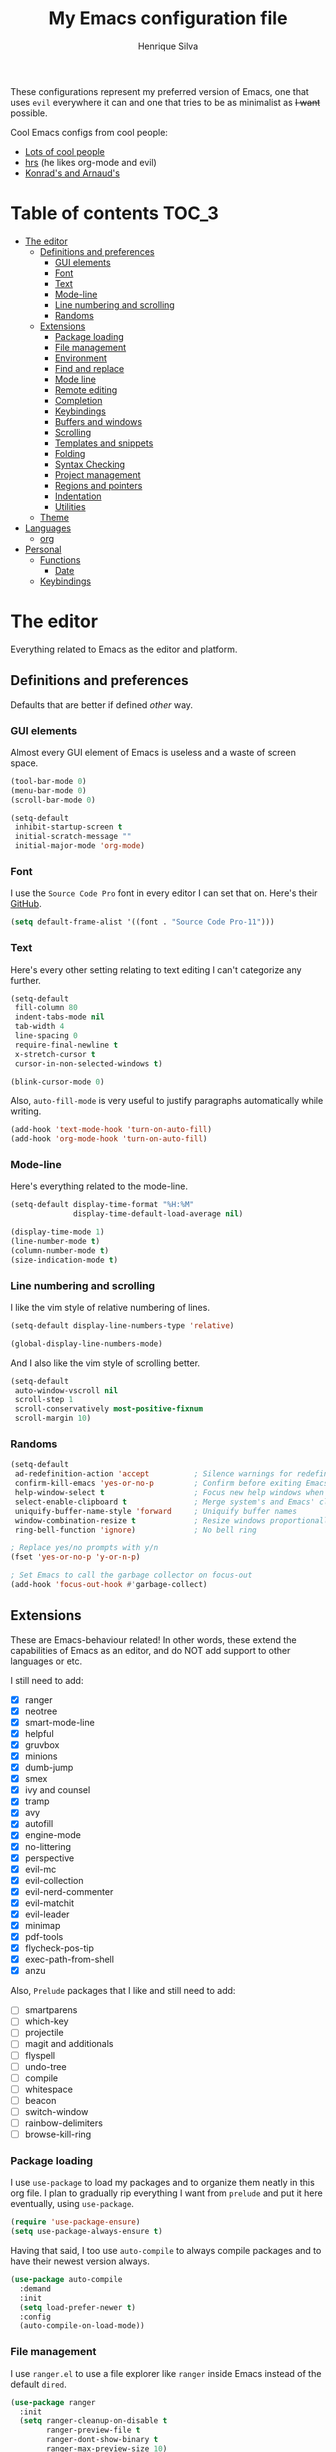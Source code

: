 # -*- mode: org -*-
#+TITLE: My Emacs configuration file
#+AUTHOR: Henrique Silva
#+email: hcpsilva@inf.ufrgs.br
#+INFOJS_OPT:

These configurations represent my preferred version of Emacs, one that uses
=evil= everywhere it can and one that tries to be as minimalist as +I want+
possible.

Cool Emacs configs from cool people:

- [[https://github.com/caisah/emacs.dz][Lots of cool people]]
- [[https://github.com/hrs/dotfiles][hrs]] (he likes org-mode and evil)
- [[https://app-learninglab.inria.fr/gitlab/learning-lab/mooc-rr-ressources/blob/master/module2/ressources/rr_org/init.org][Konrad's and Arnaud's]]

* Table of contents                                                   :TOC_3:
- [[#the-editor][The editor]]
  - [[#definitions-and-preferences][Definitions and preferences]]
    - [[#gui-elements][GUI elements]]
    - [[#font][Font]]
    - [[#text][Text]]
    - [[#mode-line][Mode-line]]
    - [[#line-numbering-and-scrolling][Line numbering and scrolling]]
    - [[#randoms][Randoms]]
  - [[#extensions][Extensions]]
    - [[#package-loading][Package loading]]
    - [[#file-management][File management]]
    - [[#environment][Environment]]
    - [[#find-and-replace][Find and replace]]
    - [[#mode-line-1][Mode line]]
    - [[#remote-editing][Remote editing]]
    - [[#completion][Completion]]
    - [[#keybindings][Keybindings]]
    - [[#buffers-and-windows][Buffers and windows]]
    - [[#scrolling][Scrolling]]
    - [[#templates-and-snippets][Templates and snippets]]
    - [[#folding][Folding]]
    - [[#syntax-checking][Syntax Checking]]
    - [[#project-management][Project management]]
    - [[#regions-and-pointers][Regions and pointers]]
    - [[#indentation][Indentation]]
    - [[#utilities][Utilities]]
  - [[#theme][Theme]]
- [[#languages][Languages]]
  - [[#org][org]]
- [[#personal][Personal]]
  - [[#functions][Functions]]
    - [[#date][Date]]
  - [[#keybindings-1][Keybindings]]

* The editor

Everything related to Emacs as the editor and platform.

** Definitions and preferences

Defaults that are better if defined /other/ way.

*** GUI elements

Almost every GUI element of Emacs is useless and a waste of screen space.

#+BEGIN_SRC emacs-lisp :tangle yes
(tool-bar-mode 0)
(menu-bar-mode 0)
(scroll-bar-mode 0)

(setq-default
 inhibit-startup-screen t
 initial-scratch-message ""
 initial-major-mode 'org-mode)
#+END_SRC

*** Font

I use the =Source Code Pro= font in every editor I can set that on. Here's their
[[https://github.com/adobe-fonts/source-code-pro][GitHub]].

#+BEGIN_SRC emacs-lisp :tangle yes
(setq default-frame-alist '((font . "Source Code Pro-11")))
#+END_SRC

*** Text

Here's every other setting relating to text editing I can't categorize any
further.

#+BEGIN_SRC emacs-lisp :tangle yes
(setq-default
 fill-column 80
 indent-tabs-mode nil
 tab-width 4
 line-spacing 0
 require-final-newline t
 x-stretch-cursor t
 cursor-in-non-selected-windows t)

(blink-cursor-mode 0)
#+END_SRC

Also, =auto-fill-mode= is very useful to justify paragraphs automatically while
writing.

#+BEGIN_SRC emacs-lisp :tangle yes
(add-hook 'text-mode-hook 'turn-on-auto-fill)
(add-hook 'org-mode-hook 'turn-on-auto-fill)
#+END_SRC

*** Mode-line

Here's everything related to the mode-line.

#+BEGIN_SRC emacs-lisp :tangle yes
(setq-default display-time-format "%H:%M"
              display-time-default-load-average nil)

(display-time-mode 1)
(line-number-mode t)
(column-number-mode t)
(size-indication-mode t)
#+END_SRC

*** Line numbering and scrolling

I like the vim style of relative numbering of lines.

#+BEGIN_SRC emacs-lisp :tangle yes
(setq-default display-line-numbers-type 'relative)

(global-display-line-numbers-mode)
#+END_SRC

And I also like the vim style of scrolling better.

#+BEGIN_SRC emacs-lisp :tangle yes
(setq-default
 auto-window-vscroll nil
 scroll-step 1
 scroll-conservatively most-positive-fixnum
 scroll-margin 10)
#+END_SRC

*** Randoms

#+BEGIN_SRC emacs-lisp :tangle yes
(setq-default
 ad-redefinition-action 'accept          ; Silence warnings for redefinition
 confirm-kill-emacs 'yes-or-no-p         ; Confirm before exiting Emacs
 help-window-select t                    ; Focus new help windows when opened
 select-enable-clipboard t               ; Merge system's and Emacs' clipboard
 uniquify-buffer-name-style 'forward     ; Uniquify buffer names
 window-combination-resize t             ; Resize windows proportionally
 ring-bell-function 'ignore)             ; No bell ring

; Replace yes/no prompts with y/n
(fset 'yes-or-no-p 'y-or-n-p)

; Set Emacs to call the garbage collector on focus-out
(add-hook 'focus-out-hook #'garbage-collect)
#+END_SRC

** Extensions

These are Emacs-behaviour related! In other words, these extend the capabilities
of Emacs as an editor, and do NOT add support to other languages or etc.

I still need to add:

- [X] ranger
- [X] neotree
- [X] smart-mode-line
- [X] helpful
- [X] gruvbox
- [X] minions
- [X] dumb-jump
- [X] smex
- [X] ivy and counsel
- [X] tramp
- [X] avy
- [X] autofill
- [X] engine-mode
- [X] no-littering
- [X] perspective
- [X] evil-mc
- [X] evil-collection
- [X] evil-nerd-commenter
- [X] evil-matchit
- [X] evil-leader
- [X] minimap
- [X] pdf-tools
- [X] flycheck-pos-tip
- [X] exec-path-from-shell
- [X] anzu

Also, =Prelude= packages that I like and still need to add:

- [ ] smartparens
- [ ] which-key
- [ ] projectile
- [ ] magit and additionals
- [ ] flyspell
- [ ] undo-tree
- [ ] compile
- [ ] whitespace
- [ ] beacon
- [ ] switch-window
- [ ] rainbow-delimiters
- [ ] browse-kill-ring

*** Package loading

I use =use-package= to load my packages and to organize them neatly in this org
file. I plan to gradually rip everything I want from =prelude= and put it here
eventually, using =use-package=.

#+BEGIN_SRC emacs-lisp :tangle yes
(require 'use-package-ensure)
(setq use-package-always-ensure t)
#+END_SRC

Having that said, I too use =auto-compile= to always compile packages and to
have their newest version always.

#+BEGIN_SRC emacs-lisp :tangle yes
(use-package auto-compile
  :demand
  :init
  (setq load-prefer-newer t)
  :config
  (auto-compile-on-load-mode))
#+END_SRC

*** File management

I use =ranger.el= to use a file explorer like =ranger= inside Emacs instead of
the default =dired=.

#+BEGIN_SRC emacs-lisp :tangle yes
(use-package ranger
  :init
  (setq ranger-cleanup-on-disable t
        ranger-preview-file t
        ranger-dont-show-binary t
        ranger-max-preview-size 10)
  :config
  (ranger-override-dired-mode t))
#+END_SRC

Also, I like to use =neotree.el= to navigate my project files, which is a clone
from =neotree= from vim.

#+BEGIN_SRC emacs-lisp :tangle yes
(use-package neotree
  :bind
  ([f8] . neotree-toggle))
#+END_SRC

*** Environment

To ensure that Emacs uses the same path and environment as =shell= uses, I use
=exec-path-from-shell=. That way commands that work on the =shell= will
certainly work on Emacs!

#+BEGIN_SRC emacs-lisp :tangle yes
(use-package exec-path-from-shell
  :if
  (memq window-system '(mac ns))
  :init
  (setq exec-path-from-shell-arguments '("-l"))
  :config
  (exec-path-from-shell-initialize)
  (exec-path-from-shell-copy-env "SSH_AGENT_PID")
  (exec-path-from-shell-copy-env "SSH_AUTH_SOCK"))
#+END_SRC

*** Find and replace

Besides the =isearch= from Emacs itself or the search function from =evil=, I
also like to use =anzu=.

#+BEGIN_SRC emacs-lisp :tangle yes
(use-package anzu
  :init
  (setq anzu-cons-mode-line nil)
  :config
  (global-anzu-mode 1))
#+END_SRC

I use only the =anzu-replace-at-cursor-thing=, which is a very useful to replace
multiple occurrences of a word fast.

*** Mode line

I use =smart-mode-line= as it is very minimalist and informative (and it looks
very pretty on =gruvbox=)

#+BEGIN_SRC emacs-lisp :tangle yes
(use-package smart-mode-line
  :demand
  :config
  (sml/setup))
#+END_SRC

Also, =minions= is useful to not show those pesky minor-modes all the time. No
one wanna see what minor modes are active ALL of the time, right?

#+BEGIN_SRC emacs-lisp :tangle yes
(use-package minions
  :after smart-mode-line
  :init
  (setq minions-mode-line-lighter ""
        minions-mode-line-delimiters '("" . ""))
  :config
  (minions-mode 1))
#+END_SRC

*** Remote editing

=tramp=, which is included by default in Emacs, is very useful when it comes to
editing remote files and to editing as super-user.

#+BEGIN_SRC emacs-lisp :tangle yes
(use-package tramp
  :demand
  :init
  (setq tramp-default-method "ssh"))
#+END_SRC

*** Completion

This section comprises of both text completion and fuzzy command and path
completion.

**** Path and command

=flx= helps =ivy= to sort its results better.

#+BEGIN_SRC emacs-lisp :tangle yes
(use-package flx)
#+END_SRC

=ivy= is like =ido= but better, I guess. It does fuzzy matching of searches to
open files and such.

#+BEGIN_SRC emacs-lisp :tangle yes
(use-package ivy
  :after flx
  :demand
  :preface
  (defun hcps/ivy-open-current-typed-path ()
    (interactive)
    (when ivy--directory
      (let* ((dir ivy--directory)
             (text-typed ivy-text)
             (path (concat dir text-typed)))
        (delete-minibuffer-contents)
        (ivy--done path))))
  :init
  (setq ivy-use-virtual-buffers t
        ivy-count-format "(%d/%d) "
        ivy-re-builders-alist '((t . ivy--regex-fuzzy)))
  :bind
  (("C-x b" . ivy-switch-buffer)
   :map ivy-minibuffer-map
   ("<return>" . ivy-alt-done)
   ("C-f" . hcps/ivy-open-current-typed-path))
  :config
  (ivy-mode 1))
#+END_SRC

=smex= helps =ivy= and =counsel= to get better candidate matching.

#+BEGIN_SRC emacs-lisp :tangle no
(use-package smex)
#+END_SRC

=counsel= uses =ivy= to find files and commands.

#+BEGIN_SRC emacs-lisp :tangle yes
(use-package counsel
  :after (ivy smex)
  :demand
  :bind
  (("M-x" . counsel-M-x)
   ("C-x C-f" . counsel-find-file)))
#+END_SRC

As you may know, in Emacs we use =tramp= to edit files remotely using =ssh= and
to edit local files as =root=. With the package =counsel-tramp= we have an
=counsel=-powered interface to use that mechanism!

This package looks up your servers defined in =~/.ssh/config= to generate a list
with possible =ssh= connections, along with =sudo= possibilities (including
=localhost=!).

#+BEGIN_SRC emacs-lisp :tangle yes
(use-package counsel-tramp
  :after counsel
  :bind
  ("C-c C-f" . counsel-tramp))
#+END_SRC

**** Text

I use =company= as my completion framework. In the words of Dmitry Gutov:

#+BEGIN_QUOTE
Company is a text completion framework for Emacs. The name stands for "complete
anything". It uses pluggable back-ends and front-ends to retrieve and display
completion candidates.

[[http://company-mode.github.io/][Dmitry Gutov]]
#+END_QUOTE

#+BEGIN_SRC emacs-lisp :tangle yes
(use-package company
  :bind
  (:map company-active-map
        ("RET" . nil)
        ([return] . nil)
        ("TAB" . company-complete-selection)
        ([tab] . company-complete-selection)
        ("<right>" . company-complete-common))
  :init
  (setq company-idle-delay .2
        company-minimum-prefix-length 1
        company-require-match nil
        company-tooltip-align-annotations t)
  :config
  (global-company-mode 1))
#+END_SRC

*** Keybindings

These packages change keybindings and the default editing modes of Emacs.

**** Evil

=evil=, or /Extensible vi Layer/, is a minor mode that changes Emacs text
editing keybindings to match the modal edit modes of vi and vim. Yes, you can
have the best of both worlds!

But! Before activating =evil=, I'll load up =evil-leader=, which is an package
that simplifies the setting of a leader key scheme alike to vim's leader key.

#+BEGIN_SRC emacs-lisp :tangle yes
(use-package evil-leader
  :config
  (evil-leader/set-leader "<SPC>")
  (evil-leader/set-key
   "f" 'counsel-find-file
   "b" 'ivy-switch-buffer
   "k" 'kill-this-buffer
   "r" 'anzu-replace-at-cursor-thing
   "t" 'counsel-tramp)
  (global-evil-leader-mode))
#+END_SRC

#+BEGIN_SRC emacs-lisp :tangle yes
(use-package evil
  :after evil-leader
  :demand
  :init
  (setq evil-want-keybinding nil)
  :config
  (evil-mode 1))
#+END_SRC

Also I use =evil-surround=, which is a port of =surround= from vim and allow you
to quickly delete or change surrounding ="= and ='= from words or paragraphs or
whatever, as it integrates with vim's verb way of expressing actions.

#+BEGIN_SRC emacs-lisp :tangle yes
(use-package evil-surround
  :after evil
  :config
  (global-evil-surround-mode 1))
#+END_SRC

=evil-org= adds a lot of useful keybindings to =org-mode=. I'm still not aware
of how much this adds or how similar they are to =prelude='s keys to org on
=evil=.

#+BEGIN_SRC emacs-lisp :tangle yes
(use-package evil-org
  :after (org evil)
  :hook
  ((org-mode . evil-org-mode)
   (evil-org-mode . (lambda () (evil-org-set-key-theme)))))
#+END_SRC

Following the previous package, =evil-org-agenda= sets up cool =evil= keys to
=org-agenda=.

#+BEGIN_SRC emacs-lisp :tangle yes
(use-package evil-org-agenda
  :after evil-org
  :config
  (evil-org-agenda-set-keys))
#+END_SRC

=evil-visualstar= enables searching visual selections with the =*= key.

#+BEGIN_SRC emacs-lisp :tangle yes
(use-package evil-visualstar
  :after evil)
#+END_SRC

The package =evil-collection= adds a bunch of cool =evil= keybindings to other
popular packages.

#+BEGIN_SRC emacs-lisp :tangle yes
(use-package evil-collection
  :after evil
  :config
  (evil-collection-init))
#+END_SRC

=evil-mc= implements the =multiple-cursors= functionality to =evil-mode=.

#+BEGIN_SRC emacs-lisp :tangle yes
(use-package evil-mc
  :after evil
  :init
  (evil-define-key 'visual evil-mc-key-map
    "A" #'evil-mc-make-cursor-in-visual-selection-end
    "I" #'evil-mc-make-cursor-in-visual-selection-beg)
  :config
  (global-evil-mc-mode 1))
#+END_SRC

=evil-matchit= allows you to jump between tags automatically!

#+BEGIN_SRC emacs-lisp :tangle yes
(use-package evil-matchit
  :after evil
  :init
  (setq evilmi-may-jump-by-percentage nil)
  :config
  (global-evil-matchit-mode 1))
#+END_SRC

=evil-nerd-commenter= is a port of =nerd-commenter= from =vim= and it helps you
to be extremely efficient while commenting lines and text selections.

#+BEGIN_SRC emacs-lisp :tangle yes
(use-package evil-nerd-commenter
  :after evil
  :config
  (evilnc-default-hotkeys nil t))
#+END_SRC

**** Hydra

=hydra= is a package that allows keybindings to be activated under the pressing
of a specific combination of keys. These will then be active as long as only
them are being pressed, as on the moment a key which isn't part of the hydra is
pressed the hydra is killed and the keybindings deactivated.

#+BEGIN_SRC emacs-lisp :tangle yes
(use-package hydra
  :preface
  (defvar-local me/ongoing-hydra-body nil)
  (defun me/ongoing-hydra ()
    (interactive)
    (if me/ongoing-hydra-body
        (funcall me/ongoing-hydra-body)
      (user-error "me/ongoing-hydra: me/ongoing-hydra-body is not set")))
  :bind
  ("C-c e" . hydra-eyebrowse/body)
  ("C-c f" . hydra-flycheck/body)
  :config (setq-default hydra-default-hint nil))
#+END_SRC

***** Eyebrowse

 #+BEGIN_SRC emacs-lisp
 (defhydra hydra-eyebrowse (:color blue)
   "
 ^
 ^Eyebrowse^         ^Do^                ^Switch^
 ^─────────^─────────^──^────────────────^──────^────────────
 _q_ quit            _c_ create          _<_ previous
 ^^                  _k_ kill            _>_ next
 ^^                  _r_ rename          _e_ last
 ^^                  ^^                  _s_ switch
 ^^                  ^^                  ^^
 "
   ("q" nil)
   ("<" eyebrowse-prev-window-config :color red)
   (">" eyebrowse-next-window-config :color red)
   ("c" eyebrowse-create-window-config)
   ("e" eyebrowse-last-window-config)
   ("k" eyebrowse-close-window-config :color red)
   ("r" eyebrowse-rename-window-config)
   ("s" eyebrowse-switch-to-window-config))
 #+END_SRC

***** Flycheck

 #+BEGIN_SRC emacs-lisp
 (defhydra hydra-flycheck (:color pink)
   "
 ^
 ^Flycheck^          ^Errors^            ^Checker^
 ^────────^──────────^──────^────────────^───────^───────────
 _q_ quit            _<_ previous        _?_ describe
 _m_ manual          _>_ next            _d_ disable
 _v_ verify setup    _f_ check           _s_ select
 ^^                  _l_ list            ^^
 ^^                  ^^                  ^^
 "
   ("q" nil)
   ("<" flycheck-previous-error)
   (">" flycheck-next-error)
   ("?" flycheck-describe-checker :color blue)
   ("d" flycheck-disable-checker :color blue)
   ("f" flycheck-buffer)
   ("l" flycheck-list-errors :color blue)
   ("m" flycheck-manual :color blue)
   ("s" flycheck-select-checker :color blue)
   ("v" flycheck-verify-setup :color blue))
 #+END_SRC


*** Buffers and windows

- *TODO*: make a hydra to change buffers like tabs (=h= goes to previous buffer,
  =l= to the next)

=windmove= is a package that creates commands to move around windows.

#+BEGIN_SRC emacs-lisp
(use-package windmove
  :bind
  (("C-M-<left>" . windmove-left)
   ("C-M-<right>" . windmove-right)
   ("C-M-<up>" . windmove-up)
   ("C-M-<down>" . windmove-down)))
#+END_SRC

Originally, =midnight= is used to /run something at midnight/. I use its feature
that kills old buffers.

#+BEGIN_SRC emacs-lisp
(use-package midnight
  :init
  (setq-default clean-buffer-list-delay-general 0.5
                clean-buffer-list-delay-special (* 1 3600)
                clean-buffer-list-kill-buffer-names (nconc clean-buffer-list-kill-buffer-names
                                                           "*IBuffer*"
                                                           "*Finder*")))
#+END_SRC

Also, I use perspective to maintain multiple workspaces open with different
buffers in each.

#+BEGIN_SRC emacs-lisp :tangle yes
(use-package perspective
  :config
  (persp-mode))
#+END_SRC

*** Scrolling

To help me locate myself in a file, I use =minimap=.

#+BEGIN_SRC emacs-lisp :tangle yes
(use-package minimap
  :config
  (minimap-mode))
#+END_SRC

*** Templates and snippets

I use =yasnippet= to handle my snippet needs.

#+BEGIN_SRC emacs-lisp :tangle yes
(use-package yasnippet
  :bind
  (:map yas-minor-mode-map
        ("TAB" . nil)
        ("<tab>" . nil))
  :hook
  ((emacs-lisp-mode . yas-minor-mode)
   (html-mode . yas-minor-mode)
   (org-mode . yas-minor-mode)
   (python-mode . yas-minor-mode))
  :config
  (yas-reload-all))
#+END_SRC

*** Folding

Enables vim-like folding of regions.

#+BEGIN_SRC emacs-lisp
(use-package vimish-fold
  :bind
  (:map vimish-fold-folded-keymap ("<tab>" . vimish-fold-unfold)
   :map vimish-fold-unfolded-keymap ("<tab>" . vimish-fold-refold))
  :init
  (setq vimish-fold-dir (expand-file-name ".vimish-fold/" user-emacs-directory)
        vimish-fold-header-width 79)
  :config
  (vimish-fold-global-mode 1))
#+END_SRC

*** Syntax Checking

=Flycheck= provides a reliable source to syntax checking in emacs.

#+BEGIN_SRC emacs-lisp
(use-package flycheck
  :demand
  :init
  (setq-default
   flycheck-check-syntax-automatically '(save mode-enabled)
   flycheck-disabled-checkers '(emacs-lisp-checkdoc)
   flycheck-display-errors-delay .3)
  :config
  (global-flycheck-mode))
#+END_SRC

=flycheck-pos-tip= shows the =flycheck= tip in a popup under the cursor.

#+BEGIN_SRC emacs-lisp :tangle yes
(use-package flycheck-pos-tip
  :after flycheck
  :config
  (flycheck-pos-tip-mode))
#+END_SRC

*** Project management

For project management in Emacs, there's no better choice than =projectile=,
which is widely loved by the community.

It supports project-wide commands and actions, like killing all project buffers
or searching the whole project and replacing something.

#+BEGIN_SRC emacs-lisp :tangle yes
(use-package projectile
  :init
  (setq projectile-completion-system 'ivy
        projectile-switch-project-action 'neotree-projectile-action)
  (define-key projectile-mode-map (kbd "s-p") 'projectile-command-map)
  :config
  (projectile-global-mode))
#+END_SRC

And, as a further integration of =ivy= and =projectile=, there is a package that
makes actions such as =switch-project= to use =counsel='s completion and
ordering of results.

#+BEGIN_SRC emacs-lisp :tangle yes
(use-package counsel-projectile
  :after (projectile counsel)
  :config
  (counsel-projectile-mode))
#+END_SRC

*** Regions and pointers

Increase region by semantic units. It tries to be smart about it and adapt to
the structure of the current major mode.

#+BEGIN_SRC emacs-lisp
(use-package expand-region
  :bind
  ("C-+" . er/contract-region)
  ("C-=" . er/expand-region))
#+END_SRC

=avy= offers a very efficient method of moving through your file with its
=avy-goto-word-1=.

#+BEGIN_SRC emacs-lisp :tangle yes
(use-package avy
  :bind
  (:map evil-normal-state-map
        ("SPC" . avy-goto-word-1)))
#+END_SRC

*** Indentation

I use =aggressive-indent= to keep my code indented as I type.

#+BEGIN_SRC emacs-lisp
(use-package aggressive-indent
  :preface
  (defun me/aggressive-indent-mode-off ()
    (aggressive-indent-mode 0))
  :hook
  ((emacs-lisp-mode . aggressive-indent-mode)
   (lisp-mode . aggressive-indent-mode)
   (org-mode . aggressive-indent-mode))
  :init
  (setq aggressive-indent-comments-too t)
  (add-to-list 'aggressive-indent-protected-commands 'comment-dwim))
#+END_SRC

*** Utilities

Random utilities that don't fit anywhere else.

**** =helpful=

=helpful= is a package that is overall an improvement over the default =help=
windows.

#+BEGIN_SRC emacs-lisp :tangle yes
(use-package helpful
  :demand
  :bind
  (("C-h f" . helpful-callable)
   ("C-h v" . helpful-variable)
   ("C-h k" . helpful-key)))
#+END_SRC

**** =dumb-jump=

=dumb-jump= is a package that allows you to jump to definition with minimal
setup (i.e. no TAG or RTAGS or etc.).

#+BEGIN_SRC emacs-lisp :tangle yes
(use-package dumb-jump
  :bind
  (("M-g o" . dumb-jump-go-other-window)
   ("M-g j" . dumb-jump-go)))
#+END_SRC

**** =engine-mode=

=engine-mode= is a minor mode that allow you to easily make queries to the web
without leaving Emacs.

#+BEGIN_SRC emacs-lisp :tangle yes
(use-package engine-mode
  :demand
  :config
  (defengine google
    "https://www.google.com/search?q="
    :keybinding "g")
  (engine-mode t))
#+END_SRC

**** =no-littering=

=no-littering= is a package that helps to maintain your =.emacs.d/= clean.

#+BEGIN_SRC emacs-lisp :tangle yes
(use-package no-littering
  :demand)
#+END_SRC
**** =pdf-tools=

=pdf-tools= is what should be the default =pdf-mode= for Emacs.

#+BEGIN_SRC emacs-lisp :tangle yes
(use-package pdf-tools
  :config
  (pdf-loader-install))
#+END_SRC

** Theme

Here I define the theme that I use, which is =gruvbox=, as it provides nice
support for a lot of packages and is very pleasant for the eyes.

#+BEGIN_SRC emacs-lisp :tangle yes
(use-package gruvbox-theme
  :demand
  :init
  (load-theme gruvbox-dark-soft t))
#+END_SRC

* Languages

Here I'll store any package load and configurations related to languages.

I still need to add packages relating to these languages:

- [ ] C/C++
- [ ] Python
- [ ] Scala
- [ ] LaTeX

** org

=org-mode= is probably *the* killer mode and one of the main reasons as to why
anyone should try Emacs.

#+BEGIN_SRC emacs-lisp :tangle yes
(use-package org
  :hook
  (org-mode . org-indent-mode)
  :config
  (setq-default
   org-return-follows-link t
   org-highlight-latex-and-related '(latex script entities)
   org-hide-leading-stars t
   org-support-shift-select nil
   org-directory "~/org/"))
#+END_SRC

I make extensive use of blocks of source code inside my org notes, something
Knuth goes to length about in "Literate Programming".

#+BEGIN_SRC emacs-lisp :tangle yes
(use-package org-src
  :after org
  :config
  (setq-default
   org-edit-src-content-indentation 0
   org-edit-src-persistent-message nil
   org-src-window-setup 'current-window
   org-src-fontify-natively t
   org-src-tab-acts-natively t))
#+END_SRC

=org-toc= is an useful way to automatically maintain an updated table of
contents of your =.org= file.

#+BEGIN_SRC emacs-lisp :tangle yes
(use-package toc-org
  :after org
  :hook
  (org-mode . toc-org-mode))
#+END_SRC

* Personal

Stuff that isn't either a package nor a language nor downloadable: stuff you
coded yourself.

To-do:

- [ ] Increase/decrease font size
- [ ] Input date on command (and as a new heading in =org-mode=)

** Functions

Some very useful functions I got from other people or that I coded myself.

*** Date

Insert the current date.

#+BEGIN_SRC emacs-lisp
(defun hcps/date-iso ()
  "Insert the current date, ISO format, eg. 2016-12-09."
  (interactive)
  (insert (format-time-string "%F")))

(defun hcps/date-iso-with-time ()
  "Insert the current date, ISO format with time, eg. 2016-12-09T14:34:54+0100."
  (interactive)
  (insert (format-time-string "%FT%T%z")))

(defun hcps/date-long ()
  "Insert the current date, long format, eg. December 09, 2016."
  (interactive)
  (insert (format-time-string "%B %d, %Y")))

(defun hcps/date-long-with-time ()
  "Insert the current date, long format, eg. December 09, 2016 - 14:34."
  (interactive)
  (insert (capitalize (format-time-string "%B %d, %Y - %H:%M"))))

(defun hcps/date-short ()
  "Insert the current date, short format, eg. 2016.12.09."
  (interactive)
  (insert (format-time-string "%Y.%m.%d")))

(defun hcps/date-short-with-time ()
  "Insert the current date, short format with time, eg. 2016.12.09 14:34"
  (interactive)
  (insert (format-time-string "%Y.%m.%d %H:%M")))
#+END_SRC


** Keybindings

Here I'll define some of my personal keybindings.

#+BEGIN_SRC emacs-lisp :tangle yes
(global-set-key (kbd "C-x k") 'kill-this-buffer)
#+END_SRC
